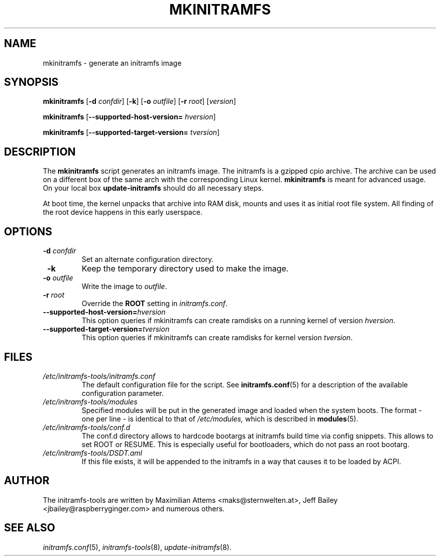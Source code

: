 .TH MKINITRAMFS 8  "$Date: 2006/10/12 $" "" "mkinitramfs manual"

.SH NAME
mkinitramfs \- generate an initramfs image

.SH SYNOPSIS
.B mkinitramfs
.RB [ \-d
.IR confdir ]
.RB [ \-k ]
.RB [ \-o
.IR outfile ]
.RB [ \-r
.IR root ]
.RI [ version ]

.B mkinitramfs
.RB [ \-\-supported-host-version=
.IR hversion ]

.B mkinitramfs
.RB [ \-\-supported-target-version=
.IR tversion ]

.SH DESCRIPTION
The
.B mkinitramfs
script generates an initramfs image.
The initramfs is a gzipped cpio archive. The archive can be used on a
different box of the same arch with the corresponding Linux kernel.
.B mkinitramfs
is meant for advanced usage. On your local box
.B update-initramfs
should do all necessary steps.

At boot time, the kernel unpacks that archive into RAM disk, mounts and
uses it as initial root file system. All finding of the root device
happens in this early userspace.

.SH OPTIONS
.TP
\fB \-d \fI confdir
Set an alternate configuration directory.

.TP
\fB \-k
Keep the temporary directory used to make the image.

.TP
\fB \-o \fI outfile
Write the image to
.IR outfile .

.TP
\fB \-r \fI root
Override the
.B ROOT
setting in
.IR initramfs.conf .

.TP
\fB\-\-supported-host-version=\fIhversion
This option queries if mkinitramfs can create ramdisks on a running kernel of version
.IR hversion .

.TP
\fB\-\-supported-target-version=\fItversion
This option queries if mkinitramfs can create ramdisks for kernel version
.IR tversion .

.SH FILES
.TP
.I /etc/initramfs-tools/initramfs.conf
The default configuration file for the script. See
.BR initramfs.conf (5)
for a description of the available configuration parameter.

.TP
.I /etc/initramfs-tools/modules
Specified modules will be put in the generated image and loaded when the system boots. The format - one per line - is identical to that of
.I /etc/modules,
which is described in
.BR modules (5).

.TP
.I /etc/initramfs-tools/conf.d
The conf.d directory allows to hardcode bootargs at initramfs build time
via config snippets. This allows to set ROOT or RESUME.
This is especially useful for bootloaders, which do not pass an root bootarg.

.TP
.I /etc/initramfs-tools/DSDT.aml
If this file exists, it will be appended to the initramfs in a way that causes
it to be loaded by ACPI.


.SH AUTHOR
The initramfs-tools are written by Maximilian Attems <maks@sternwelten.at>,
Jeff Bailey <jbailey@raspberryginger.com> and numerous others.

.SH SEE ALSO
.BR
.IR initramfs.conf (5),
.IR initramfs-tools (8),
.IR update-initramfs (8).
